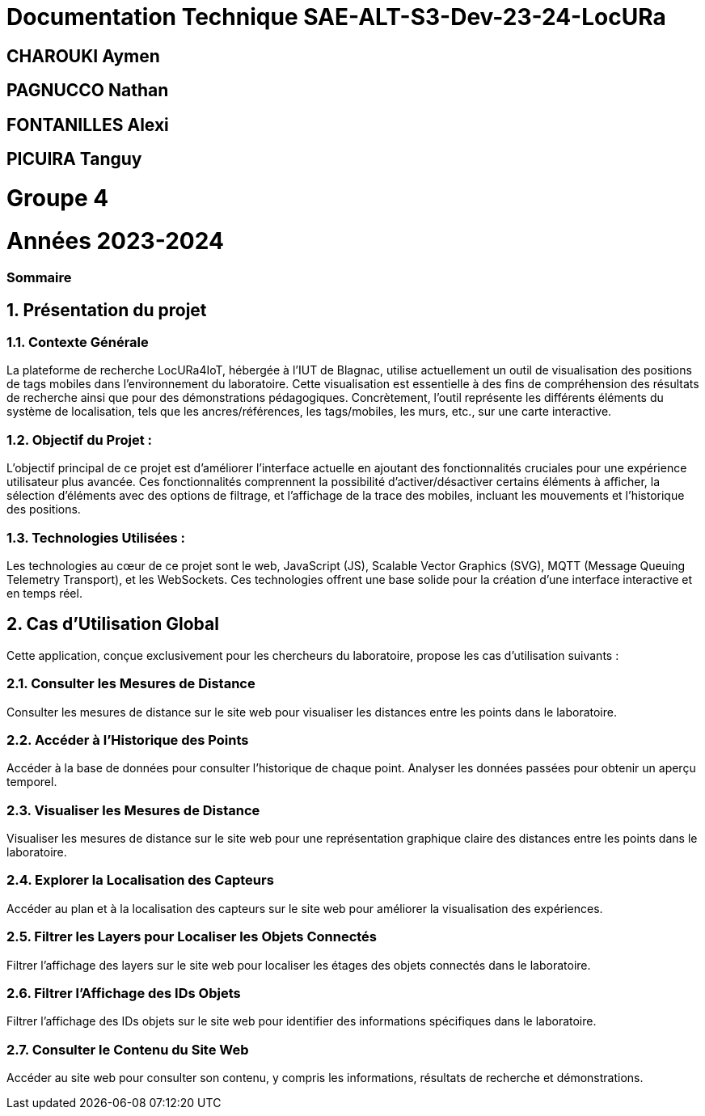 

= Documentation Technique SAE-ALT-S3-Dev-23-24-LocURa

== CHAROUKI Aymen		

== PAGNUCCO Nathan

== FONTANILLES Alexi

== PICUIRA Tanguy

= Groupe 4

= Années 2023-2024

=== Sommaire

:sectnums:
toc::[Sommaire]


== Présentation du projet

===  *Contexte Générale*

La plateforme de recherche LocURa4IoT, hébergée à l’IUT de Blagnac, utilise actuellement un outil de visualisation des positions de tags mobiles dans l’environnement du laboratoire. Cette visualisation est essentielle à des fins de compréhension des résultats de recherche ainsi que pour des démonstrations pédagogiques. Concrètement, l'outil représente les différents éléments du système de localisation, tels que les ancres/références, les tags/mobiles, les murs, etc., sur une carte interactive.

=== Objectif du Projet :
L'objectif principal de ce projet est d'améliorer l'interface actuelle en ajoutant des fonctionnalités cruciales pour une expérience utilisateur plus avancée. Ces fonctionnalités comprennent la possibilité d'activer/désactiver certains éléments à afficher, la sélection d'éléments avec des options de filtrage, et l'affichage de la trace des mobiles, incluant les mouvements et l'historique des positions.

=== Technologies Utilisées :
Les technologies au cœur de ce projet sont le web, JavaScript (JS), Scalable Vector Graphics (SVG), MQTT (Message Queuing Telemetry Transport), et les WebSockets. Ces technologies offrent une base solide pour la création d'une interface interactive et en temps réel.

==  Cas d'Utilisation Global

Cette application, conçue exclusivement pour les chercheurs du laboratoire, propose les cas d'utilisation suivants :

=== Consulter les Mesures de Distance
Consulter les mesures de distance sur le site web pour visualiser les distances entre les points dans le laboratoire.

=== Accéder à l'Historique des Points
Accéder à la base de données pour consulter l'historique de chaque point. Analyser les données passées pour obtenir un aperçu temporel.

=== Visualiser les Mesures de Distance
Visualiser les mesures de distance sur le site web pour une représentation graphique claire des distances entre les points dans le laboratoire.

=== Explorer la Localisation des Capteurs
Accéder au plan et à la localisation des capteurs sur le site web pour améliorer la visualisation des expériences.

=== Filtrer les Layers pour Localiser les Objets Connectés
Filtrer l'affichage des layers sur le site web pour localiser les étages des objets connectés dans le laboratoire.

=== Filtrer l'Affichage des IDs Objets
Filtrer l'affichage des IDs objets sur le site web pour identifier des informations spécifiques dans le laboratoire.

=== Consulter le Contenu du Site Web
Accéder au site web pour consulter son contenu, y compris les informations, résultats de recherche et démonstrations.
 
